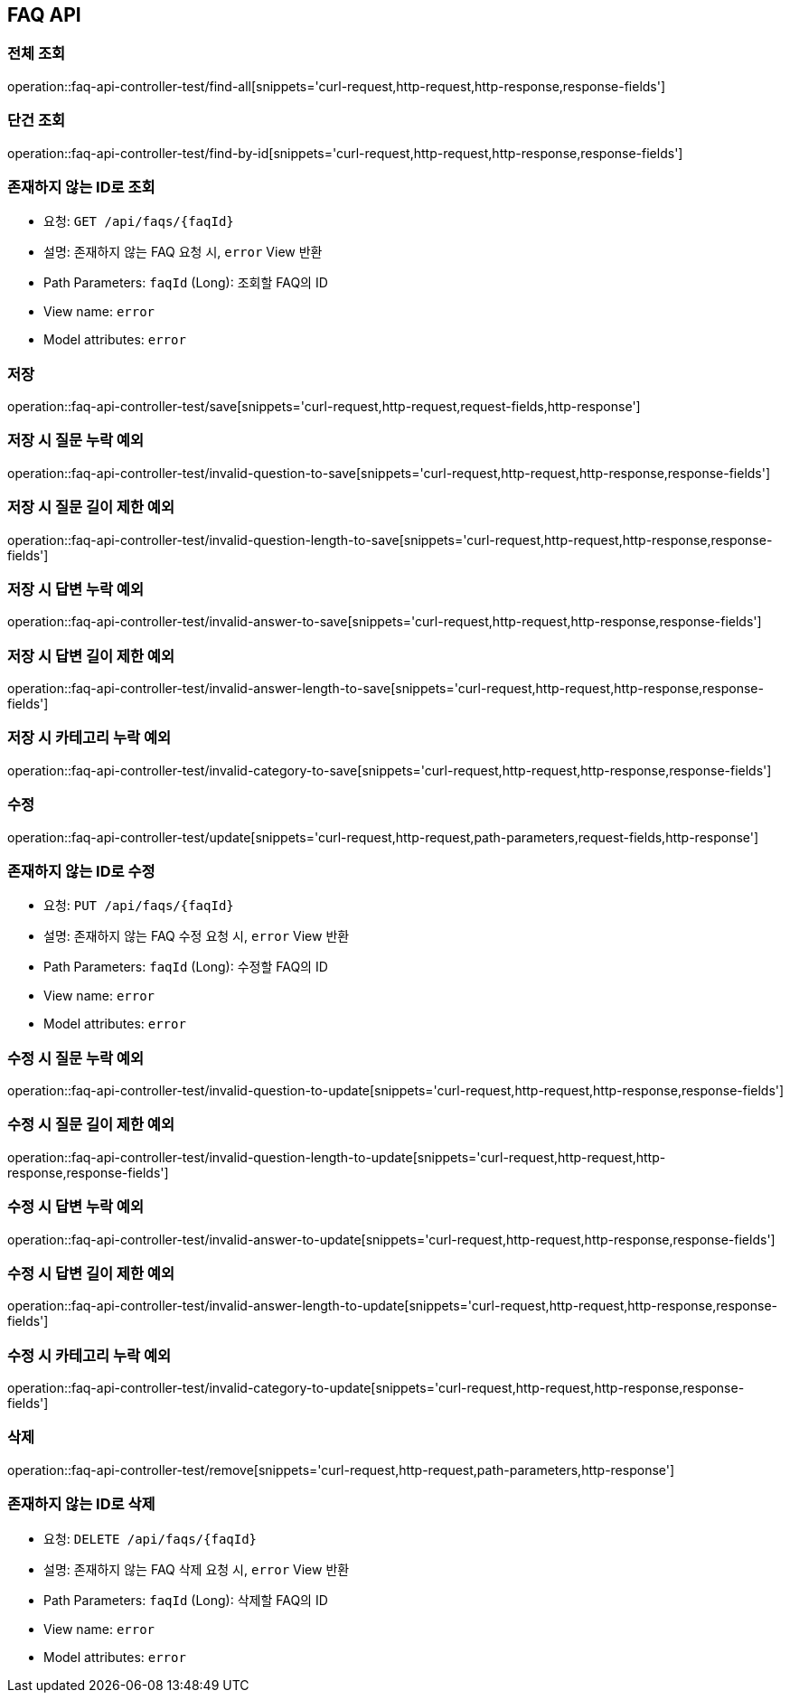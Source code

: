 == FAQ API
=== 전체 조회

operation::faq-api-controller-test/find-all[snippets='curl-request,http-request,http-response,response-fields']

=== 단건 조회

operation::faq-api-controller-test/find-by-id[snippets='curl-request,http-request,http-response,response-fields']

=== 존재하지 않는 ID로 조회

- 요청: `GET /api/faqs/{faqId}`
- 설명: 존재하지 않는 FAQ 요청 시, `error` View 반환
- Path Parameters: `faqId` (Long): 조회할 FAQ의 ID
- View name: `error`
- Model attributes: `error`

=== 저장

operation::faq-api-controller-test/save[snippets='curl-request,http-request,request-fields,http-response']

=== 저장 시 질문 누락 예외

operation::faq-api-controller-test/invalid-question-to-save[snippets='curl-request,http-request,http-response,response-fields']

=== 저장 시 질문 길이 제한 예외

operation::faq-api-controller-test/invalid-question-length-to-save[snippets='curl-request,http-request,http-response,response-fields']

=== 저장 시 답변 누락 예외

operation::faq-api-controller-test/invalid-answer-to-save[snippets='curl-request,http-request,http-response,response-fields']

=== 저장 시 답변 길이 제한 예외

operation::faq-api-controller-test/invalid-answer-length-to-save[snippets='curl-request,http-request,http-response,response-fields']

=== 저장 시 카테고리 누락 예외

operation::faq-api-controller-test/invalid-category-to-save[snippets='curl-request,http-request,http-response,response-fields']

=== 수정

operation::faq-api-controller-test/update[snippets='curl-request,http-request,path-parameters,request-fields,http-response']

=== 존재하지 않는 ID로 수정

- 요청: `PUT /api/faqs/{faqId}`
- 설명: 존재하지 않는 FAQ 수정 요청 시, `error` View 반환
- Path Parameters: `faqId` (Long): 수정할 FAQ의 ID
- View name: `error`
- Model attributes: `error`

=== 수정 시 질문 누락 예외

operation::faq-api-controller-test/invalid-question-to-update[snippets='curl-request,http-request,http-response,response-fields']

=== 수정 시 질문 길이 제한 예외

operation::faq-api-controller-test/invalid-question-length-to-update[snippets='curl-request,http-request,http-response,response-fields']

=== 수정 시 답변 누락 예외

operation::faq-api-controller-test/invalid-answer-to-update[snippets='curl-request,http-request,http-response,response-fields']

=== 수정 시 답변 길이 제한 예외

operation::faq-api-controller-test/invalid-answer-length-to-update[snippets='curl-request,http-request,http-response,response-fields']

=== 수정 시 카테고리 누락 예외

operation::faq-api-controller-test/invalid-category-to-update[snippets='curl-request,http-request,http-response,response-fields']

=== 삭제

operation::faq-api-controller-test/remove[snippets='curl-request,http-request,path-parameters,http-response']

=== 존재하지 않는 ID로 삭제

- 요청: `DELETE /api/faqs/{faqId}`
- 설명: 존재하지 않는 FAQ 삭제 요청 시, `error` View 반환
- Path Parameters: `faqId` (Long): 삭제할 FAQ의 ID
- View name: `error`
- Model attributes: `error`